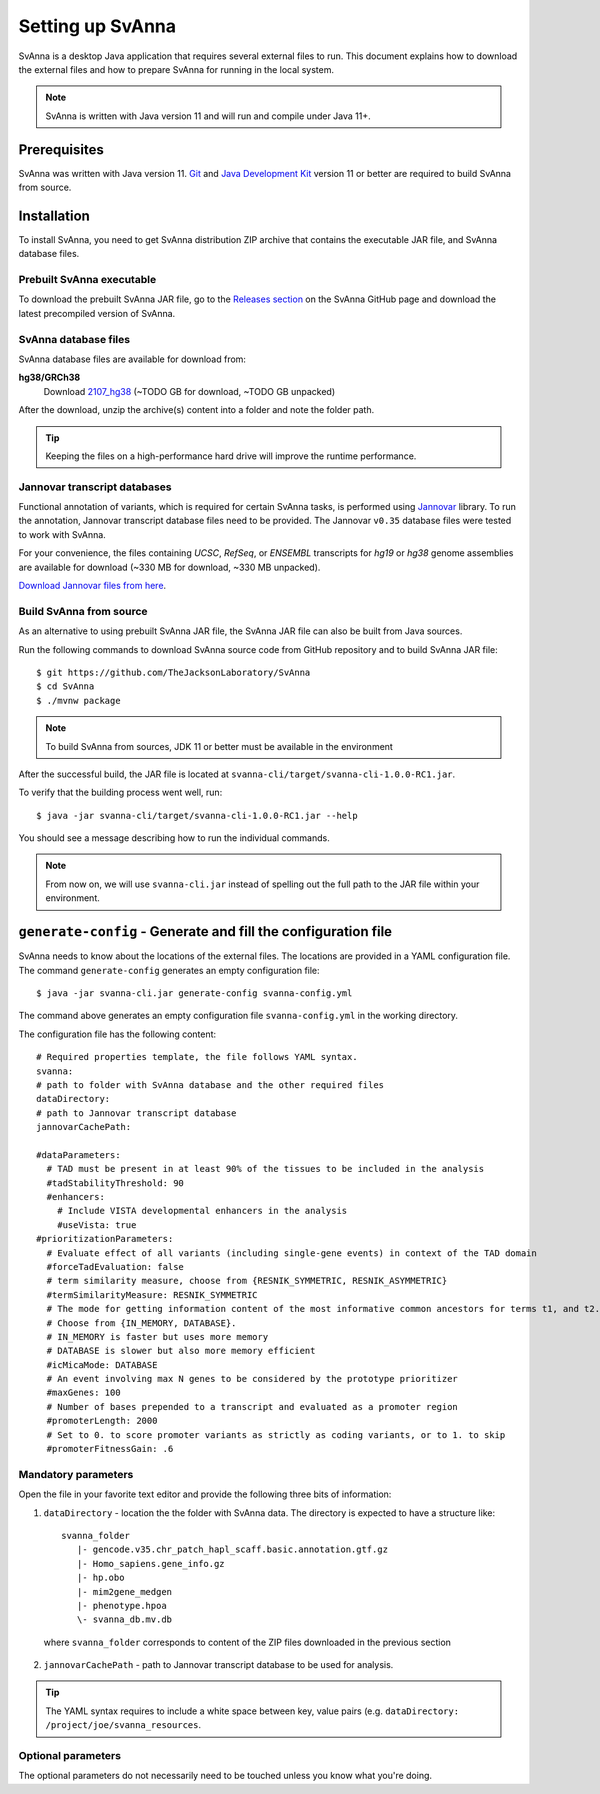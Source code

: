 .. _rstsetup:

=================
Setting up SvAnna
=================

SvAnna is a desktop Java application that requires several external files to run. This document explains how to download
the external files and how to prepare SvAnna for running in the local system.

.. note::
  SvAnna is written with Java version 11 and will run and compile under Java 11+.

Prerequisites
^^^^^^^^^^^^^

SvAnna was written with Java version 11.
`Git <https://git-scm.com/book/en/v2>`_ and
`Java Development Kit <https://www.oracle.com/java/technologies/javase-downloads.html>`_ version 11 or better
are required to build SvAnna from source.

Installation
^^^^^^^^^^^^

To install SvAnna, you need to get SvAnna distribution ZIP archive that contains the executable JAR file, and SvAnna
database files.

Prebuilt SvAnna executable
~~~~~~~~~~~~~~~~~~~~~~~~~~~

To download the prebuilt SvAnna JAR file, go to the
`Releases section <https://github.com/TheJacksonLaboratory/SvAnna/releases>`_
on the SvAnna GitHub page and download the latest precompiled version of SvAnna.

SvAnna database files
~~~~~~~~~~~~~~~~~~~~~~~~~

SvAnna database files are available for download from:

.. TODO - complete

**hg38/GRCh38**
  Download `2107_hg38 <https://svanna.s3.amazonaws.com/2107_hg38.zip>`_ (~TODO GB for download, ~TODO GB unpacked)

After the download, unzip the archive(s) content into a folder and note the folder path.

.. tip::
  Keeping the files on a high-performance hard drive will improve the runtime performance.

Jannovar transcript databases
~~~~~~~~~~~~~~~~~~~~~~~~~~~~~

Functional annotation of variants, which is required for certain SvAnna tasks, is performed using `Jannovar`_ library.
To run the annotation, Jannovar transcript database files need to be provided. The Jannovar ``v0.35`` database files were
tested to work with SvAnna.

For your convenience, the files containing *UCSC*, *RefSeq*, or *ENSEMBL* transcripts
for *hg19* or *hg38* genome assemblies are available for download (~330 MB for download, ~330 MB unpacked).

`Download Jannovar files from here <https://squirls.s3.amazonaws.com/jannovar_v0.35.zip>`_.


Build SvAnna from source
~~~~~~~~~~~~~~~~~~~~~~~~

As an alternative to using prebuilt SvAnna JAR file, the SvAnna JAR file can also be built from Java sources.

Run the following commands to download SvAnna source code from GitHub repository and to build SvAnna JAR file::

  $ git https://github.com/TheJacksonLaboratory/SvAnna
  $ cd SvAnna
  $ ./mvnw package

.. note::
  To build SvAnna from sources, JDK 11 or better must be available in the environment

After the successful build, the JAR file is located at ``svanna-cli/target/svanna-cli-1.0.0-RC1.jar``.

To verify that the building process went well, run::

  $ java -jar svanna-cli/target/svanna-cli-1.0.0-RC1.jar --help

You should see a message describing how to run the individual commands.

.. note::
  From now on, we will use ``svanna-cli.jar`` instead of spelling out the full path to the JAR file within your environment.

.. _generate-config-ref:

``generate-config`` - Generate and fill the configuration file
^^^^^^^^^^^^^^^^^^^^^^^^^^^^^^^^^^^^^^^^^^^^^^^^^^^^^^^^^^^^^^

SvAnna needs to know about the locations of the external files. The locations are provided in a YAML configuration file.
The command ``generate-config`` generates an empty configuration file::

  $ java -jar svanna-cli.jar generate-config svanna-config.yml


The command above generates an empty configuration file ``svanna-config.yml`` in the working directory.

The configuration file has the following content::

  # Required properties template, the file follows YAML syntax.
  svanna:
  # path to folder with SvAnna database and the other required files
  dataDirectory:
  # path to Jannovar transcript database
  jannovarCachePath:

  #dataParameters:
    # TAD must be present in at least 90% of the tissues to be included in the analysis
    #tadStabilityThreshold: 90
    #enhancers:
      # Include VISTA developmental enhancers in the analysis
      #useVista: true
  #prioritizationParameters:
    # Evaluate effect of all variants (including single-gene events) in context of the TAD domain
    #forceTadEvaluation: false
    # term similarity measure, choose from {RESNIK_SYMMETRIC, RESNIK_ASYMMETRIC}
    #termSimilarityMeasure: RESNIK_SYMMETRIC
    # The mode for getting information content of the most informative common ancestors for terms t1, and t2.
    # Choose from {IN_MEMORY, DATABASE}.
    # IN_MEMORY is faster but uses more memory
    # DATABASE is slower but also more memory efficient
    #icMicaMode: DATABASE
    # An event involving max N genes to be considered by the prototype prioritizer
    #maxGenes: 100
    # Number of bases prepended to a transcript and evaluated as a promoter region
    #promoterLength: 2000
    # Set to 0. to score promoter variants as strictly as coding variants, or to 1. to skip
    #promoterFitnessGain: .6

Mandatory parameters
~~~~~~~~~~~~~~~~~~~~

Open the file in your favorite text editor and provide the following three bits of information:

1. ``dataDirectory`` - location the the folder with SvAnna data. The directory is expected to have a structure like::

    svanna_folder
       |- gencode.v35.chr_patch_hapl_scaff.basic.annotation.gtf.gz
       |- Homo_sapiens.gene_info.gz
       |- hp.obo
       |- mim2gene_medgen
       |- phenotype.hpoa
       \- svanna_db.mv.db

  where ``svanna_folder`` corresponds to content of the ZIP files downloaded in the previous section

2. ``jannovarCachePath`` - path to Jannovar transcript database to be used for analysis.

.. tip::
  The YAML syntax requires to include a white space between key, value pairs (e.g. ``dataDirectory: /project/joe/svanna_resources``.


Optional parameters
~~~~~~~~~~~~~~~~~~~

The optional parameters do not necessarily need to be touched unless you know what you're doing.

.. TODO - describe the optional parameters.

.. _Jannovar: https://pubmed.ncbi.nlm.nih.gov/24677618

